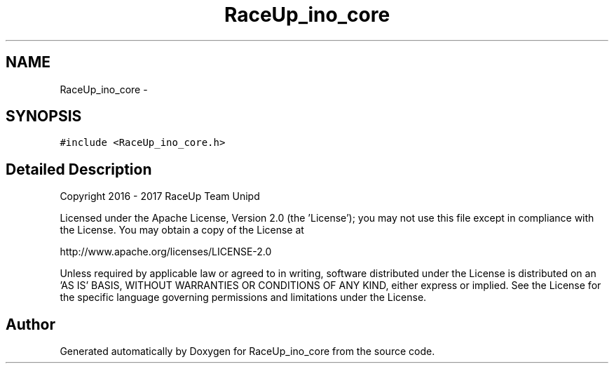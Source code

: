 .TH "RaceUp_ino_core" 3 "Wed Jan 11 2017" "Version 0.0" "RaceUp_ino_core" \" -*- nroff -*-
.ad l
.nh
.SH NAME
RaceUp_ino_core \- 
.SH SYNOPSIS
.br
.PP
.PP
\fC#include <RaceUp_ino_core\&.h>\fP
.SH "Detailed Description"
.PP 
Copyright 2016 - 2017 RaceUp Team Unipd
.PP
Licensed under the Apache License, Version 2\&.0 (the 'License'); you may not use this file except in compliance with the License\&. You may obtain a copy of the License at
.PP
http://www.apache.org/licenses/LICENSE-2.0
.PP
Unless required by applicable law or agreed to in writing, software distributed under the License is distributed on an 'AS IS' BASIS, WITHOUT WARRANTIES OR CONDITIONS OF ANY KIND, either express or implied\&. See the License for the specific language governing permissions and limitations under the License\&. 

.SH "Author"
.PP 
Generated automatically by Doxygen for RaceUp_ino_core from the source code\&.
